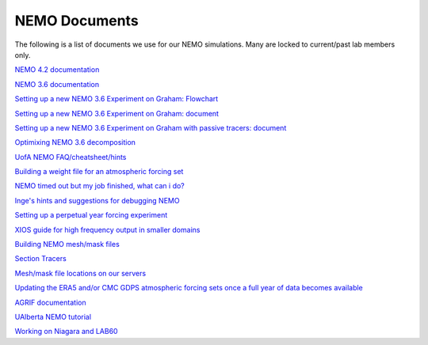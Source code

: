 NEMO Documents
===============

The following is a list of documents we use for our NEMO simulations. Many are locked to current/past lab members only.

`NEMO 4.2 documentation <https://zenodo.org/record/8167700>`_

`NEMO 3.6 documentation <https://zenodo.org/record/3248739>`_

`Setting up a new NEMO 3.6 Experiment on Graham: Flowchart <https://lucid.app/lucidchart/81024a6b-ac08-4921-930d-fe0ccc99a41d/view?page=0_0#>`_

`Setting up a new NEMO 3.6 Experiment on Graham: document  <https://docs.google.com/document/d/1W2v8cVzn6AiH2SF37aibwz1p_gZpIbgl/edit>`_

`Setting up a new NEMO 3.6 Experiment on Graham with passive tracers: document <https://docs.google.com/document/d/12Nzcb61-5_qufylLfv8NJDHcX4JXhTX7zUVX-rQ_MIk/edit>`_

`Optimixing NEMO 3.6 decomposition <https://docs.google.com/document/d/1Fx6kQOL6UJxaxDruBoPRz-G5UjJHi-8zH42tc1hVcWI/edit>`_

`UofA NEMO FAQ/cheatsheet/hints <https://docs.google.com/document/d/e/2PACX-1vQeYJDD-kAk9ffCqOU15fm27I8FbWCtPdxipjUDHtXtel38-B71xWMeID6k_T6QRaZJ_E4xNFHmCxqk/pub>`_

`Building a weight file for an atmospheric forcing set <https://docs.google.com/document/d/e/2PACX-1vQyTC4HP7_sWqgyhjZv_ySh8tMuQBFlr4uWGXHJAzS7wolc8DDihivhZt8jQ4HxdN1qfkP0p1B5wHny/pub>`_

`NEMO timed out but my job finished, what can i do? <https://docs.google.com/document/d/18ZxZAJbwPkFo_wDmAeVc5IValYMT6xj7Yma4IMhfjX0/edit?usp=sharing>`_

`Inge's hints and suggestions for debugging NEMO <https://docs.google.com/document/d/1UmRvh9IzNX8iATCheNZ4ZpxNTqyDEM4ipnx0Pdxto3o/edit>`_

`Setting up a perpetual year forcing experiment <https://docs.google.com/document/d/1yq6X-NkuLIG8nfOJYV3KVofmCbfl7EoeJK0WVl-2lJc/edit>`_

`XIOS guide for high frequency output in smaller domains <https://docs.google.com/document/d/1eLnbSQKqLbW8d7qdZtUQMJRjcZLbMsrYf6BrFnrC3Rg/edit>`_

`Building NEMO mesh/mask files <https://docs.google.com/document/d/15lg7maZ3CBJK7vLW5oA-e_dU8EPLEl1kwI9xm_wXZUE/edit?usp=sharing>`_ 

`Section Tracers <https://docs.google.com/document/d/e/2PACX-1vR1368vugtUov5VFNzQuDF-baqTyx6E1fUwkBUtNIJXFMZ8Clc6a37Bh1yjAEOLBWSRKoMIuHWZFCGV/pub>`_ 

`Mesh/mask file locations on our servers <https://docs.google.com/document/d/e/2PACX-1vSt67rAGoOvcE2BTcTR-Wx-LTS0EFFOxZYRiUkwHjnioM1a3zf3WpvAt_3nxNd-gDI1l18fPe1DbNfo/pub>`_

`Updating the ERA5 and/or CMC GDPS atmospheric forcing sets once a full year of data becomes available <https://docs.google.com/document/d/e/2PACX-1vQz2_SJnNrHzVvoifjSqHSIr0EOy5Ov2Tt7ddM-cGLZNBQngsArHZ2ifQ2sXL4AOlfZCLbE8h8O_Zrj/pub>`_ 

`AGRIF documentation <https://onedrive.live.com/?authkey=%21AJkKZKo31%2DiIwQw&cid=C2D3E0AE7967A795&id=C2D3E0AE7967A795%211695426&parId=C2D3E0AE7967A795%211676213&o=OneUp>`_

`UAlberta NEMO tutorial <https://docs.google.com/document/d/1tWErkIAiK7JBJH2cncMndZaMipDQLvq8UfjwDPBKygA/>`_

`Working on Niagara and LAB60 <https://docs.google.com/document/d/e/2PACX-1vTVnzzgpIRgJznZyjqa0h5m61J_XWWxVbWokMX_v8UA4pmChiilBOym59tuddhzg8nEmiKnB7XG8H3D/pub>`_

